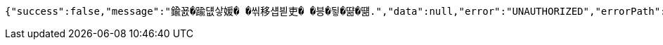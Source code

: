 [source,options="nowrap"]
----
{"success":false,"message":"鍮꾨�踰덊샇媛� �씪移섑븯吏� �븡�뒿�땲�떎.","data":null,"error":"UNAUTHORIZED","errorPath":"/error/401"}
----